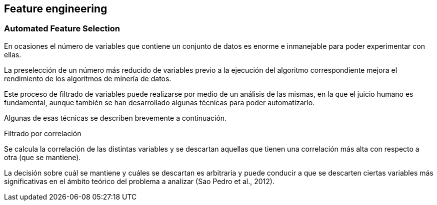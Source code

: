 == Feature engineering

=== Automated Feature Selection

En ocasiones el número de variables que contiene un conjunto de datos es enorme e inmanejable para poder experimentar con ellas.

La preselección de un número más reducido de variables previo a la ejecución del algoritmo correspondiente mejora el rendimiento de los algoritmos de minería de datos.

Este proceso de filtrado de variables puede realizarse por medio de un análisis de las mismas, en la que el juicio humano es fundamental, aunque también se han desarrollado algunas técnicas para poder automatizarlo.

Algunas de esas técnicas se describen brevemente a continuación.

.Filtrado por correlación
Se calcula la correlación de las distintas variables y se descartan aquellas que tienen una correlación más alta con respecto a otra (que se mantiene).

La decisión sobre cuál se mantiene y cuáles se descartan es arbitraria y puede conducir a que se descarten ciertas variables más significativas en el ámbito teórico del problema a analizar (Sao Pedro et al., 2012).

.Fast Correlation-Based Filtering
